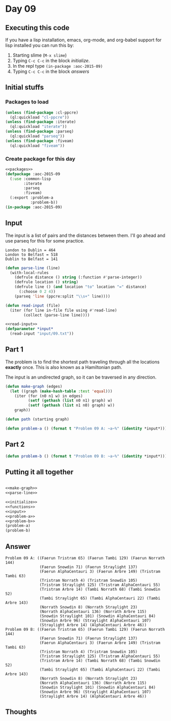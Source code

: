 #+STARTUP: indent contents
#+OPTIONS: num:nil toc:nil
* Day 09
** Executing this code
If you have a lisp installation, emacs, org-mode, and org-babel
support for lisp installed you can run this by:
1. Starting slime (=M-x slime=)
2. Typing =C-c C-c= in the block [[initialize][initialize]].
3. In the repl type =(in-package :aoc-2015-09)=
4. Typing =C-c C-c= in the block [[answers][answers]]
** Initial stuffs
*** Packages to load
#+NAME: packages
#+BEGIN_SRC lisp :results silent
  (unless (find-package :cl-ppcre)
    (ql:quickload "cl-ppcre"))
  (unless (find-package :iterate)
    (ql:quickload "iterate"))
  (unless (find-package :parseq)
    (ql:quickload "parseq"))
  (unless (find-package :fiveam)
    (ql:quickload "fiveam"))
#+END_SRC
*** Create package for this day
#+NAME: initialize
#+BEGIN_SRC lisp :noweb yes :results silent
  <<packages>>
  (defpackage :aoc-2015-09
    (:use :common-lisp
          :iterate
          :parseq
          :fiveam)
    (:export :problem-a
             :problem-b))
  (in-package :aoc-2015-09)
#+END_SRC
** Input
The input is a list of pairs and the distances between them. I'll go
ahead and use parseq for this for some practice.
#+BEGIN_EXAMPLE
London to Dublin = 464
London to Belfast = 518
Dublin to Belfast = 141
#+END_EXAMPLE
#+NAME: parse-line
#+BEGIN_SRC lisp :results silent
  (defun parse-line (line)
    (with-local-rules
      (defrule distance () string (:function #'parse-integer))
      (defrule location () string)
      (defrule line () (and location "to" location "=" distance)
        (:choose 0 2 4))
      (parseq 'line (ppcre:split "\\s+" line))))
#+END_SRC
#+NAME: read-input
#+BEGIN_SRC lisp :results silent
  (defun read-input (file)
    (iter (for line in-file file using #'read-line)
          (collect (parse-line line))))
#+END_SRC
#+NAME: input
#+BEGIN_SRC lisp :noweb yes :results silent
  <<read-input>>
  (defparameter *input*
    (read-input "input/09.txt"))
#+END_SRC
** Part 1
The problem is to find the shortest path traveling through all the
locations *exactly* once. This is also known as a Hamiltonian path.

The input is an undirected graph, so it can be traversed in any
direction.
#+NAME: make-graph
#+BEGIN_SRC lisp :results silent
  (defun make-graph (edges)
    (let ((graph (make-hash-table :test 'equal)))
      (iter (for (n0 n1 w) in edges)
            (setf (gethash (list n0 n1) graph) w)
            (setf (gethash (list n1 n0) graph) w))
      graph))
#+END_SRC
#+BEGIN_SRC lisp :results none
  (defun path (starting graph)
#+END_SRC
#+NAME: problem-a
#+BEGIN_SRC lisp :noweb yes :results silent
  (defun problem-a () (format t "Problem 09 A: ~a~%" (identity *input*)))
#+END_SRC
** Part 2
#+NAME: problem-b
#+BEGIN_SRC lisp :noweb yes :results silent
  (defun problem-b () (format t "Problem 09 B: ~a~%" (identity *input*)))
#+END_SRC
** Putting it all together
#+NAME: structs
#+BEGIN_SRC lisp :noweb yes :results silent

#+END_SRC
#+NAME: functions
#+BEGIN_SRC lisp :noweb yes :results silent
  <<make-graph>>
  <<parse-line>>
#+END_SRC
#+NAME: answers
#+BEGIN_SRC lisp :results output :exports both :noweb yes :tangle 2015.09.lisp
  <<initialize>>
  <<functions>>
  <<input>>
  <<problem-a>>
  <<problem-b>>
  (problem-a)
  (problem-b)
#+END_SRC
** Answer
#+RESULTS: answers
#+begin_example
Problem 09 A: ((Faerun Tristram 65) (Faerun Tambi 129) (Faerun Norrath 144)
               (Faerun Snowdin 71) (Faerun Straylight 137)
               (Faerun AlphaCentauri 3) (Faerun Arbre 149) (Tristram Tambi 63)
               (Tristram Norrath 4) (Tristram Snowdin 105)
               (Tristram Straylight 125) (Tristram AlphaCentauri 55)
               (Tristram Arbre 14) (Tambi Norrath 68) (Tambi Snowdin 52)
               (Tambi Straylight 65) (Tambi AlphaCentauri 22) (Tambi Arbre 143)
               (Norrath Snowdin 8) (Norrath Straylight 23)
               (Norrath AlphaCentauri 136) (Norrath Arbre 115)
               (Snowdin Straylight 101) (Snowdin AlphaCentauri 84)
               (Snowdin Arbre 96) (Straylight AlphaCentauri 107)
               (Straylight Arbre 14) (AlphaCentauri Arbre 46))
Problem 09 B: ((Faerun Tristram 65) (Faerun Tambi 129) (Faerun Norrath 144)
               (Faerun Snowdin 71) (Faerun Straylight 137)
               (Faerun AlphaCentauri 3) (Faerun Arbre 149) (Tristram Tambi 63)
               (Tristram Norrath 4) (Tristram Snowdin 105)
               (Tristram Straylight 125) (Tristram AlphaCentauri 55)
               (Tristram Arbre 14) (Tambi Norrath 68) (Tambi Snowdin 52)
               (Tambi Straylight 65) (Tambi AlphaCentauri 22) (Tambi Arbre 143)
               (Norrath Snowdin 8) (Norrath Straylight 23)
               (Norrath AlphaCentauri 136) (Norrath Arbre 115)
               (Snowdin Straylight 101) (Snowdin AlphaCentauri 84)
               (Snowdin Arbre 96) (Straylight AlphaCentauri 107)
               (Straylight Arbre 14) (AlphaCentauri Arbre 46))
#+end_example
** Thoughts
